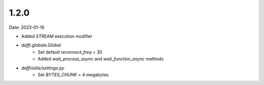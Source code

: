 1.2.0
=====
Date: 2023-01-19

-  Added `STREAM` execution modifier
- `daffi.globals.Global`
    - Set default `reconnect_freq` = 30
    - Added `wait_process_async` and `wait_function_async` methods
- `daffi/utils/settings.py`
    - Set `BYTES_CHUNK` = 4 megabytes
